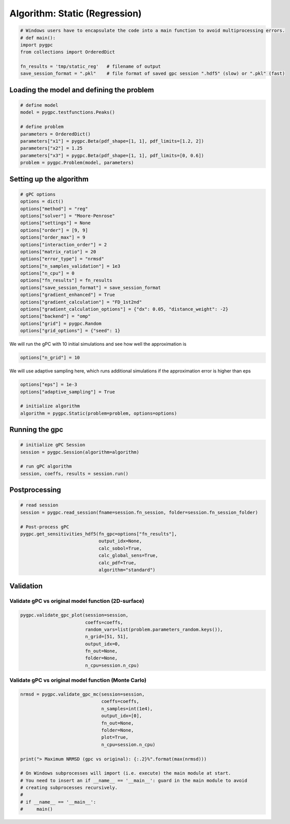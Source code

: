 
.. DO NOT EDIT.
.. THIS FILE WAS AUTOMATICALLY GENERATED BY SPHINX-GALLERY.
.. TO MAKE CHANGES, EDIT THE SOURCE PYTHON FILE:
.. "auto_algorithms/plot_algorithm_static_reg.py"
.. LINE NUMBERS ARE GIVEN BELOW.

.. only:: html

    .. note::
        :class: sphx-glr-download-link-note

        Click :ref:`here <sphx_glr_download_auto_algorithms_plot_algorithm_static_reg.py>`
        to download the full example code

.. rst-class:: sphx-glr-example-title

.. _sphx_glr_auto_algorithms_plot_algorithm_static_reg.py:


Algorithm: Static (Regression)
==============================

.. GENERATED FROM PYTHON SOURCE LINES 5-13

.. code-block:: default

    # Windows users have to encapsulate the code into a main function to avoid multiprocessing errors.
    # def main():
    import pygpc
    from collections import OrderedDict

    fn_results = 'tmp/static_reg'   # filename of output
    save_session_format = ".pkl"    # file format of saved gpc session ".hdf5" (slow) or ".pkl" (fast)








.. GENERATED FROM PYTHON SOURCE LINES 14-16

Loading the model and defining the problem
------------------------------------------

.. GENERATED FROM PYTHON SOURCE LINES 16-27

.. code-block:: default


    # define model
    model = pygpc.testfunctions.Peaks()

    # define problem
    parameters = OrderedDict()
    parameters["x1"] = pygpc.Beta(pdf_shape=[1, 1], pdf_limits=[1.2, 2])
    parameters["x2"] = 1.25
    parameters["x3"] = pygpc.Beta(pdf_shape=[1, 1], pdf_limits=[0, 0.6])
    problem = pygpc.Problem(model, parameters)








.. GENERATED FROM PYTHON SOURCE LINES 28-30

Setting up the algorithm
------------------------

.. GENERATED FROM PYTHON SOURCE LINES 30-52

.. code-block:: default


    # gPC options
    options = dict()
    options["method"] = "reg"
    options["solver"] = "Moore-Penrose"
    options["settings"] = None
    options["order"] = [9, 9]
    options["order_max"] = 9
    options["interaction_order"] = 2
    options["matrix_ratio"] = 20
    options["error_type"] = "nrmsd"
    options["n_samples_validation"] = 1e3
    options["n_cpu"] = 0
    options["fn_results"] = fn_results
    options["save_session_format"] = save_session_format
    options["gradient_enhanced"] = True
    options["gradient_calculation"] = "FD_1st2nd"
    options["gradient_calculation_options"] = {"dx": 0.05, "distance_weight": -2}
    options["backend"] = "omp"
    options["grid"] = pygpc.Random
    options["grid_options"] = {"seed": 1}








.. GENERATED FROM PYTHON SOURCE LINES 53-54

We will run the gPC with 10 initial simulations and see how well the approximation is

.. GENERATED FROM PYTHON SOURCE LINES 54-56

.. code-block:: default

    options["n_grid"] = 10








.. GENERATED FROM PYTHON SOURCE LINES 57-58

We will use adaptive sampling here, which runs additional simulations if the approximation error is higher than eps

.. GENERATED FROM PYTHON SOURCE LINES 58-64

.. code-block:: default

    options["eps"] = 1e-3
    options["adaptive_sampling"] = True

    # initialize algorithm
    algorithm = pygpc.Static(problem=problem, options=options)








.. GENERATED FROM PYTHON SOURCE LINES 65-67

Running the gpc
---------------

.. GENERATED FROM PYTHON SOURCE LINES 67-74

.. code-block:: default


    # initialize gPC Session
    session = pygpc.Session(algorithm=algorithm)

    # run gPC algorithm
    session, coeffs, results = session.run()





.. rst-class:: sphx-glr-script-out

 Out:

 .. code-block:: none

    Performing 10 simulations!
    It/Sub-it: 9/2 Performing simulation 01 from 10 [====                                    ] 10.0%
    Total parallel function evaluation: 0.0003075599670410156 sec
    Gradient evaluation: 0.0003609657287597656 sec
    Determine gPC coefficients using 'Moore-Penrose' solver (gradient enhanced)...
    -> relative nrmsd error = 1.291380620941126
    Extending grid from 10 to 13 by 3 sampling points
    Performing 3 simulations!
    It/Sub-it: 9/2 Performing simulation 1 from 3 [=============                           ] 33.3%
    Total parallel function evaluation: 0.0002856254577636719 sec
    Gradient evaluation: 0.0004680156707763672 sec
    Determine gPC coefficients using 'Moore-Penrose' solver (gradient enhanced)...
    -> relative nrmsd error = 1.2044837685104057
    Extending grid from 13 to 16 by 3 sampling points
    Performing 3 simulations!
    It/Sub-it: 9/2 Performing simulation 1 from 3 [=============                           ] 33.3%
    Total parallel function evaluation: 0.00042366981506347656 sec
    Gradient evaluation: 0.0008051395416259766 sec
    Determine gPC coefficients using 'Moore-Penrose' solver (gradient enhanced)...
    -> relative nrmsd error = 1.1869166009899583
    Extending grid from 16 to 19 by 3 sampling points
    Performing 3 simulations!
    It/Sub-it: 9/2 Performing simulation 1 from 3 [=============                           ] 33.3%
    Total parallel function evaluation: 0.00026726722717285156 sec
    Gradient evaluation: 0.0005817413330078125 sec
    Determine gPC coefficients using 'Moore-Penrose' solver (gradient enhanced)...
    -> relative nrmsd error = 1.1570453566459462
    Extending grid from 19 to 22 by 3 sampling points
    Performing 3 simulations!
    It/Sub-it: 9/2 Performing simulation 1 from 3 [=============                           ] 33.3%
    Total parallel function evaluation: 0.00031876564025878906 sec
    Gradient evaluation: 0.0006642341613769531 sec
    Determine gPC coefficients using 'Moore-Penrose' solver (gradient enhanced)...
    -> relative nrmsd error = 1.0807840240348068
    Extending grid from 22 to 25 by 3 sampling points
    Performing 3 simulations!
    It/Sub-it: 9/2 Performing simulation 1 from 3 [=============                           ] 33.3%
    Total parallel function evaluation: 0.0014429092407226562 sec
    Gradient evaluation: 0.0007359981536865234 sec
    Determine gPC coefficients using 'Moore-Penrose' solver (gradient enhanced)...
    -> relative nrmsd error = 1.0702895984933383
    Extending grid from 25 to 28 by 3 sampling points
    Performing 3 simulations!
    It/Sub-it: 9/2 Performing simulation 1 from 3 [=============                           ] 33.3%
    Total parallel function evaluation: 0.00029468536376953125 sec
    Gradient evaluation: 0.0011754035949707031 sec
    Determine gPC coefficients using 'Moore-Penrose' solver (gradient enhanced)...
    -> relative nrmsd error = 0.9786902322869285
    Extending grid from 28 to 31 by 3 sampling points
    Performing 3 simulations!
    It/Sub-it: 9/2 Performing simulation 1 from 3 [=============                           ] 33.3%
    Total parallel function evaluation: 0.0004634857177734375 sec
    Gradient evaluation: 0.0014395713806152344 sec
    Determine gPC coefficients using 'Moore-Penrose' solver (gradient enhanced)...
    -> relative nrmsd error = 0.9315148852908084
    Extending grid from 31 to 34 by 3 sampling points
    Performing 3 simulations!
    It/Sub-it: 9/2 Performing simulation 1 from 3 [=============                           ] 33.3%
    Total parallel function evaluation: 0.00044727325439453125 sec
    Gradient evaluation: 0.0015339851379394531 sec
    Determine gPC coefficients using 'Moore-Penrose' solver (gradient enhanced)...
    -> relative nrmsd error = 0.9124178570011638
    Extending grid from 34 to 37 by 3 sampling points
    Performing 3 simulations!
    It/Sub-it: 9/2 Performing simulation 1 from 3 [=============                           ] 33.3%
    Total parallel function evaluation: 0.00045871734619140625 sec
    Gradient evaluation: 0.0017268657684326172 sec
    Determine gPC coefficients using 'Moore-Penrose' solver (gradient enhanced)...
    -> relative nrmsd error = 0.8990830585077442
    Extending grid from 37 to 40 by 3 sampling points
    Performing 3 simulations!
    It/Sub-it: 9/2 Performing simulation 1 from 3 [=============                           ] 33.3%
    Total parallel function evaluation: 0.00046443939208984375 sec
    Gradient evaluation: 0.0012860298156738281 sec
    Determine gPC coefficients using 'Moore-Penrose' solver (gradient enhanced)...
    -> relative nrmsd error = 0.7441204728853799
    Extending grid from 40 to 43 by 3 sampling points
    Performing 3 simulations!
    It/Sub-it: 9/2 Performing simulation 1 from 3 [=============                           ] 33.3%
    Total parallel function evaluation: 0.00046443939208984375 sec
    Gradient evaluation: 0.002051115036010742 sec
    Determine gPC coefficients using 'Moore-Penrose' solver (gradient enhanced)...
    -> relative nrmsd error = 0.6690596443485626
    Extending grid from 43 to 46 by 3 sampling points
    Performing 3 simulations!
    It/Sub-it: 9/2 Performing simulation 1 from 3 [=============                           ] 33.3%
    Total parallel function evaluation: 0.0005116462707519531 sec
    Gradient evaluation: 0.0019011497497558594 sec
    Determine gPC coefficients using 'Moore-Penrose' solver (gradient enhanced)...
    -> relative nrmsd error = 0.5576800709548051
    Extending grid from 46 to 49 by 3 sampling points
    Performing 3 simulations!
    It/Sub-it: 9/2 Performing simulation 1 from 3 [=============                           ] 33.3%
    Total parallel function evaluation: 0.0003590583801269531 sec
    Gradient evaluation: 0.0018525123596191406 sec
    Determine gPC coefficients using 'Moore-Penrose' solver (gradient enhanced)...
    -> relative nrmsd error = 0.40603690542952015
    Extending grid from 49 to 52 by 3 sampling points
    Performing 3 simulations!
    It/Sub-it: 9/2 Performing simulation 1 from 3 [=============                           ] 33.3%
    Total parallel function evaluation: 0.0002932548522949219 sec
    Gradient evaluation: 0.0014226436614990234 sec
    Determine gPC coefficients using 'Moore-Penrose' solver (gradient enhanced)...
    -> relative nrmsd error = 0.18048709328359552
    Extending grid from 52 to 55 by 3 sampling points
    Performing 3 simulations!
    It/Sub-it: 9/2 Performing simulation 1 from 3 [=============                           ] 33.3%
    Total parallel function evaluation: 0.00030803680419921875 sec
    Gradient evaluation: 0.0015146732330322266 sec
    Determine gPC coefficients using 'Moore-Penrose' solver (gradient enhanced)...
    -> relative nrmsd error = 3.887887378308846e-06




.. GENERATED FROM PYTHON SOURCE LINES 75-77

Postprocessing
--------------

.. GENERATED FROM PYTHON SOURCE LINES 77-89

.. code-block:: default


    # read session
    session = pygpc.read_session(fname=session.fn_session, folder=session.fn_session_folder)

    # Post-process gPC
    pygpc.get_sensitivities_hdf5(fn_gpc=options["fn_results"],
                                 output_idx=None,
                                 calc_sobol=True,
                                 calc_global_sens=True,
                                 calc_pdf=True,
                                 algorithm="standard")





.. rst-class:: sphx-glr-script-out

 Out:

 .. code-block:: none

    > Loading gpc session object: tmp/static_reg.pkl
    > Loading gpc coeffs: tmp/static_reg.hdf5
    > Adding results to: tmp/static_reg.hdf5




.. GENERATED FROM PYTHON SOURCE LINES 90-94

Validation
----------
Validate gPC vs original model function (2D-surface)
^^^^^^^^^^^^^^^^^^^^^^^^^^^^^^^^^^^^^^^^^^^^^^^^^^^^

.. GENERATED FROM PYTHON SOURCE LINES 94-102

.. code-block:: default

    pygpc.validate_gpc_plot(session=session,
                            coeffs=coeffs,
                            random_vars=list(problem.parameters_random.keys()),
                            n_grid=[51, 51],
                            output_idx=0,
                            fn_out=None,
                            folder=None,
                            n_cpu=session.n_cpu)



.. image-sg:: /auto_algorithms/images/sphx_glr_plot_algorithm_static_reg_001.png
   :alt: Original model, gPC approximation, Difference (Original vs gPC)
   :srcset: /auto_algorithms/images/sphx_glr_plot_algorithm_static_reg_001.png
   :class: sphx-glr-single-img





.. GENERATED FROM PYTHON SOURCE LINES 103-105

Validate gPC vs original model function (Monte Carlo)
^^^^^^^^^^^^^^^^^^^^^^^^^^^^^^^^^^^^^^^^^^^^^^^^^^^^^

.. GENERATED FROM PYTHON SOURCE LINES 105-122

.. code-block:: default

    nrmsd = pygpc.validate_gpc_mc(session=session,
                                  coeffs=coeffs,
                                  n_samples=int(1e4),
                                  output_idx=[0],
                                  fn_out=None,
                                  folder=None,
                                  plot=True,
                                  n_cpu=session.n_cpu)

    print("> Maximum NRMSD (gpc vs original): {:.2}%".format(max(nrmsd)))

    # On Windows subprocesses will import (i.e. execute) the main module at start.
    # You need to insert an if __name__ == '__main__': guard in the main module to avoid
    # creating subprocesses recursively.
    #
    # if __name__ == '__main__':
    #     main()



.. image-sg:: /auto_algorithms/images/sphx_glr_plot_algorithm_static_reg_002.png
   :alt: plot algorithm static reg
   :srcset: /auto_algorithms/images/sphx_glr_plot_algorithm_static_reg_002.png
   :class: sphx-glr-single-img


.. rst-class:: sphx-glr-script-out

 Out:

 .. code-block:: none

    > Maximum NRMSD (gpc vs original): 3.4e-06%





.. rst-class:: sphx-glr-timing

   **Total running time of the script:** ( 0 minutes  2.792 seconds)


.. _sphx_glr_download_auto_algorithms_plot_algorithm_static_reg.py:


.. only :: html

 .. container:: sphx-glr-footer
    :class: sphx-glr-footer-example



  .. container:: sphx-glr-download sphx-glr-download-python

     :download:`Download Python source code: plot_algorithm_static_reg.py <plot_algorithm_static_reg.py>`



  .. container:: sphx-glr-download sphx-glr-download-jupyter

     :download:`Download Jupyter notebook: plot_algorithm_static_reg.ipynb <plot_algorithm_static_reg.ipynb>`


.. only:: html

 .. rst-class:: sphx-glr-signature

    `Gallery generated by Sphinx-Gallery <https://sphinx-gallery.github.io>`_
